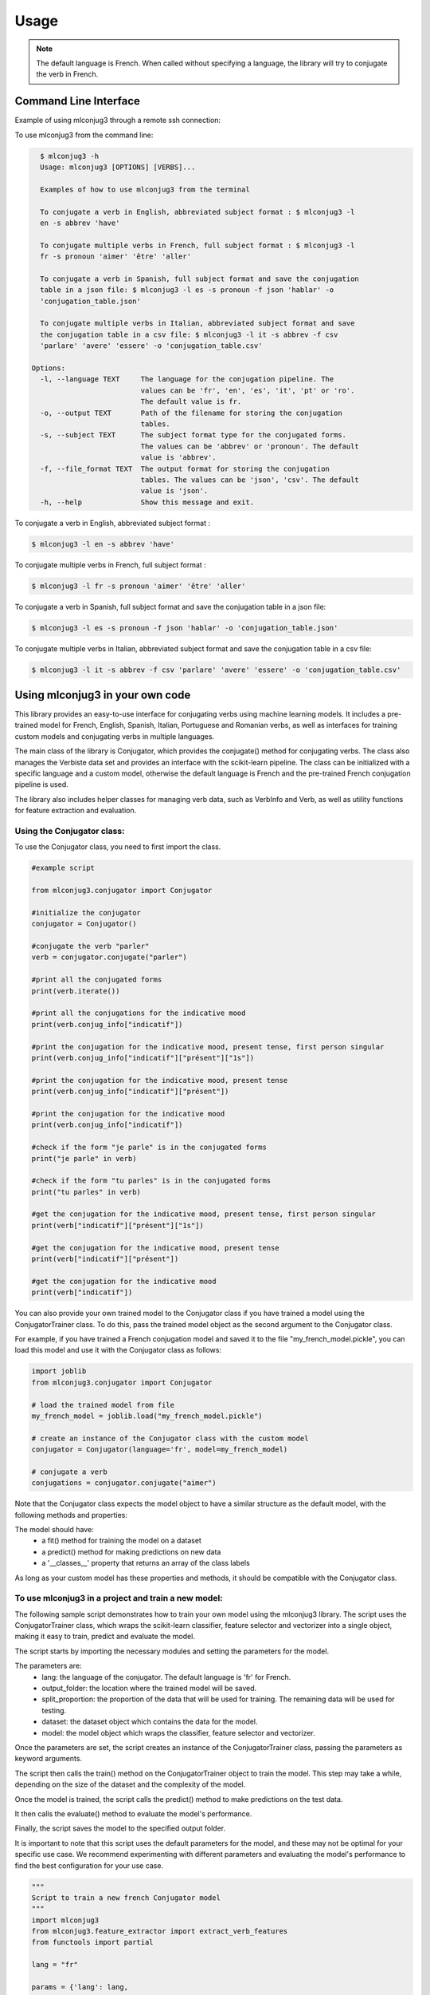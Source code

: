 =====
Usage
=====

.. NOTE:: The default language is French.
    When called without specifying a language, the library will try to conjugate the verb in French.


Command Line Interface
----------------------

Example of using mlconjug3 through a remote ssh connection:

.. image:: https://raw.githubusercontent.com/SekouDiaoNlp/mlconjug3/master/docs/images/to_be.png
        :alt: Conjugation for the verb to be.

To use mlconjug3 from the command line:

.. code-block:: console

    $ mlconjug3 -h
    Usage: mlconjug3 [OPTIONS] [VERBS]...

    Examples of how to use mlconjug3 from the terminal
  
    To conjugate a verb in English, abbreviated subject format : $ mlconjug3 -l
    en -s abbrev 'have'
  
    To conjugate multiple verbs in French, full subject format : $ mlconjug3 -l
    fr -s pronoun 'aimer' 'être' 'aller'
  
    To conjugate a verb in Spanish, full subject format and save the conjugation
    table in a json file: $ mlconjug3 -l es -s pronoun -f json 'hablar' -o
    'conjugation_table.json'
  
    To conjugate multiple verbs in Italian, abbreviated subject format and save
    the conjugation table in a csv file: $ mlconjug3 -l it -s abbrev -f csv
    'parlare' 'avere' 'essere' -o 'conjugation_table.csv'
  
  Options:
    -l, --language TEXT     The language for the conjugation pipeline. The
                            values can be 'fr', 'en', 'es', 'it', 'pt' or 'ro'.
                            The default value is fr.
    -o, --output TEXT       Path of the filename for storing the conjugation
                            tables.
    -s, --subject TEXT      The subject format type for the conjugated forms.
                            The values can be 'abbrev' or 'pronoun'. The default
                            value is 'abbrev'.
    -f, --file_format TEXT  The output format for storing the conjugation
                            tables. The values can be 'json', 'csv'. The default
                            value is 'json'.
    -h, --help              Show this message and exit.

    
To conjugate a verb in English, abbreviated subject format :

.. code-block:: console

    $ mlconjug3 -l en -s abbrev 'have'
    
To conjugate multiple verbs in French, full subject format :

.. code-block:: console

    $ mlconjug3 -l fr -s pronoun 'aimer' 'être' 'aller'
    
To conjugate a verb in Spanish, full subject format and save the conjugation table in a json file:

.. code-block:: console

    $ mlconjug3 -l es -s pronoun -f json 'hablar' -o 'conjugation_table.json'
    
To conjugate multiple verbs in Italian, abbreviated subject format and save the conjugation table in a csv file:

.. code-block:: console

    $ mlconjug3 -l it -s abbrev -f csv 'parlare' 'avere' 'essere' -o 'conjugation_table.csv'


Using mlconjug3 in your own code
---------------------------------

This library provides an easy-to-use interface for conjugating verbs using machine learning models.
It includes a pre-trained model for French, English, Spanish, Italian, Portuguese and Romanian verbs,
as well as interfaces for training custom models and conjugating verbs in multiple languages.

The main class of the library is Conjugator, which provides the conjugate() method for conjugating verbs.
The class also manages the Verbiste data set and provides an interface with the scikit-learn pipeline.
The class can be initialized with a specific language and a custom model, otherwise the default language is French
and the pre-trained French conjugation pipeline is used.

The library also includes helper classes for managing verb data, such as VerbInfo and Verb, as well as utility
functions for feature extraction and evaluation.

Using the Conjugator class:
~~~~~~~~~~~~~~~~~~~~~~~~~~~

To use the Conjugator class, you need to first import the class.


.. code-block:: python

    #example script
    
    from mlconjug3.conjugator import Conjugator
    
    #initialize the conjugator
    conjugator = Conjugator()
    
    #conjugate the verb "parler"
    verb = conjugator.conjugate("parler")
    
    #print all the conjugated forms
    print(verb.iterate())
    
    #print all the conjugations for the indicative mood
    print(verb.conjug_info["indicatif"])
    
    #print the conjugation for the indicative mood, present tense, first person singular
    print(verb.conjug_info["indicatif"]["présent"]["1s"])
    
    #print the conjugation for the indicative mood, present tense
    print(verb.conjug_info["indicatif"]["présent"])
    
    #print the conjugation for the indicative mood
    print(verb.conjug_info["indicatif"])
    
    #check if the form "je parle" is in the conjugated forms
    print("je parle" in verb)
    
    #check if the form "tu parles" is in the conjugated forms
    print("tu parles" in verb)
    
    #get the conjugation for the indicative mood, present tense, first person singular
    print(verb["indicatif"]["présent"]["1s"])
    
    #get the conjugation for the indicative mood, present tense
    print(verb["indicatif"]["présent"])
    
    #get the conjugation for the indicative mood
    print(verb["indicatif"])



You can also provide your own trained model to the Conjugator class if you have trained a model using the ConjugatorTrainer class. To do this, pass the trained model object as the second argument to the Conjugator class.

For example, if you have trained a French conjugation model and saved it to the file "my_french_model.pickle", you can load this model and use it with the Conjugator class as follows:

.. code-block:: python

    import joblib
    from mlconjug3.conjugator import Conjugator

    # load the trained model from file
    my_french_model = joblib.load("my_french_model.pickle")

    # create an instance of the Conjugator class with the custom model
    conjugator = Conjugator(language='fr', model=my_french_model)

    # conjugate a verb
    conjugations = conjugator.conjugate("aimer")

Note that the Conjugator class expects the model object to have a similar structure as the default model, with the following methods and properties:

The model should have:
    * a fit() method for training the model on a dataset
    * a predict() method for making predictions on new data
    * a '__classes__' property that returns an array of the class labels
As long as your custom model has these properties and methods, it should be compatible with the Conjugator class.


To use mlconjug3 in a project and train a new model:
~~~~~~~~~~~~~~~~~~~~~~~~~~~~~~~~~~~~~~~~~~~~~~~~~~~~

The following sample script demonstrates how to train your own model using the mlconjug3 library.
The script uses the ConjugatorTrainer class, which wraps the scikit-learn classifier,
feature selector and vectorizer into a single object, making it easy to train, predict and evaluate the model. 
    
The script starts by importing the necessary modules and setting the parameters for the model.
    
The parameters are:
    * lang: the language of the conjugator. The default language is 'fr' for French.
    * output_folder: the location where the trained model will be saved.
    * split_proportion: the proportion of the data that will be used for training. The remaining data will be used for testing.
    * dataset: the dataset object which contains the data for the model.
    * model: the model object which wraps the classifier, feature selector and vectorizer.
    
Once the parameters are set, the script creates an instance of the ConjugatorTrainer class, passing the parameters as keyword arguments.
    
The script then calls the train() method on the ConjugatorTrainer object to train the model.
This step may take a while, depending on the size of the dataset and the complexity of the model.
    
Once the model is trained, the script calls the predict() method to make predictions on the test data.
    
It then calls the evaluate() method to evaluate the model's performance.
    
Finally, the script saves the model to the specified output folder.
    
It is important to note that this script uses the default parameters for the model, and these may not be optimal for your specific use case.
We recommend experimenting with different parameters and evaluating the model's performance to find the best configuration for your use case.
    
.. code-block:: python

    """
    Script to train a new french Conjugator model
    """
    import mlconjug3
    from mlconjug3.feature_extractor import extract_verb_features
    from functools import partial
    
    lang = "fr"
    
    params = {'lang': lang,
              'output_folder': "models", 
              'split_proportion': 0.8,
              'dataset': mlconjug3.DataSet(mlconjug3.Verbiste(lang).verbs), 
              'model': mlconjug3.Model(
                  language=lang,
                  vectorizer=mlconjug3.CountVectorizer(analyzer=partial(extract_verb_features, lang=lang, ngram_range=(2, 7)),
                                             binary=True, lowercase=False),
                  feature_selector=mlconjug3.SelectFromModel(mlconjug3.LinearSVC(penalty = "l1", max_iter = 12000, dual = False, verbose = 0)), 
                  classifier=mlconjug3.SGDClassifier(loss = "log", penalty = "elasticnet", l1_ratio = 0.15, max_iter = 40000, alpha = 1e-5, verbose = 0)
              )
             }
    
    ct = mlconjug3.utils.ConjugatorTrainer(**params)
    
    print("training model...")
    ct.train()
    print("model has benn trained.")
    
    ct.predict()
    
    print("evaluating model")
    ct.evaluate()
    
    print("saving model")
    ct.save()



In conclusion, the mlconjug3 library provides a simple interface for conjugating verbs using machine learning models, with support for multiple languages and the ability to train custom models.

The main class of the library is the Conjugator, which can be used to conjugate verbs in the supported languages using the pre-trained models, or custom models trained using the ConjugatorTrainer class.
